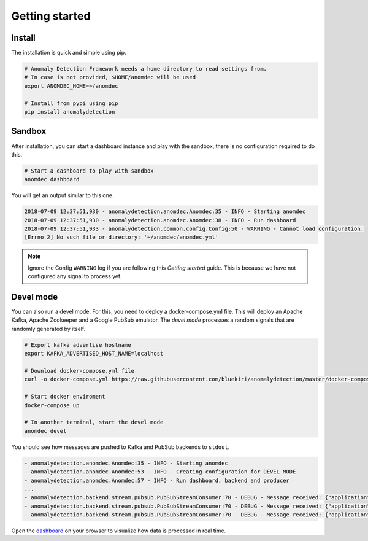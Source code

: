 Getting started
===============

Install
*******

The installation is quick and simple using pip.

.. code-block:: bash

    # Anomaly Detection Framework needs a home directory to read settings from.
    # In case is not provided, $HOME/anomdec will be used
    export ANOMDEC_HOME=~/anomdec

    # Install from pypi using pip
    pip install anomalydetection

Sandbox
*******

After installation, you can start a dashboard instance and play with
the sandbox, there is no configuration required to do this.

.. code-block:: bash

    # Start a dashboard to play with sandbox
    anomdec dashboard

You will get an output similar to this one.

.. code-block:: text

    2018-07-09 12:37:51,930 - anomalydetection.anomdec.Anomdec:35 - INFO - Starting anomdec
    2018-07-09 12:37:51,930 - anomalydetection.anomdec.Anomdec:38 - INFO - Run dashboard
    2018-07-09 12:37:51,933 - anomalydetection.common.config.Config:50 - WARNING - Cannot load configuration.
    [Errno 2] No such file or directory: '~/anomdec/anomdec.yml'

.. note::

    Ignore the Config ``WARNING`` log if you are following this *Getting started* guide.
    This is because we have not configured any signal to process yet.


Devel mode
**********

You can also run a devel mode. For this, you need to deploy a docker-compose.yml file.
This will deploy an Apache Kafka, Apache Zookeeper and a Google PubSub emulator. The
*devel mode* processes a random signals that are randomly generated by itself.

.. code-block:: bash

    # Export kafka advertise hostname
    export KAFKA_ADVERTISED_HOST_NAME=localhost

    # Download docker-compose.yml file
    curl -o docker-compose.yml https://raw.githubusercontent.com/bluekiri/anomalydetection/master/docker-compose.yml

    # Start docker enviroment
    docker-compose up

    # In another terminal, start the devel mode
    anomdec devel

You should see how messages are pushed to Kafka and PubSub backends to ``stdout``.

.. code-block:: text

    - anomalydetection.anomdec.Anomdec:35 - INFO - Starting anomdec
    - anomalydetection.anomdec.Anomdec:53 - INFO - Creating configuration for DEVEL MODE
    - anomalydetection.anomdec.Anomdec:57 - INFO - Run dashboard, backend and producer
    ...
    - anomalydetection.backend.stream.pubsub.PubSubStreamConsumer:70 - DEBUG - Message received: {"application": "devel0", "ts": "2018-07-09 13:00:29.886520", "value": 1}
    - anomalydetection.backend.stream.pubsub.PubSubStreamConsumer:70 - DEBUG - Message received: {"application": "devel2", "ts": "2018-07-09 13:00:29.905861", "value": 3}
    - anomalydetection.backend.stream.pubsub.PubSubStreamConsumer:70 - DEBUG - Message received: {"application": "devel1", "ts": "2018-07-09 13:00:29.902405", "value": 2}

Open the `dashboard
<http://localhost:5000/signals>`_
on your browser to visualize how data is processed in real time.
